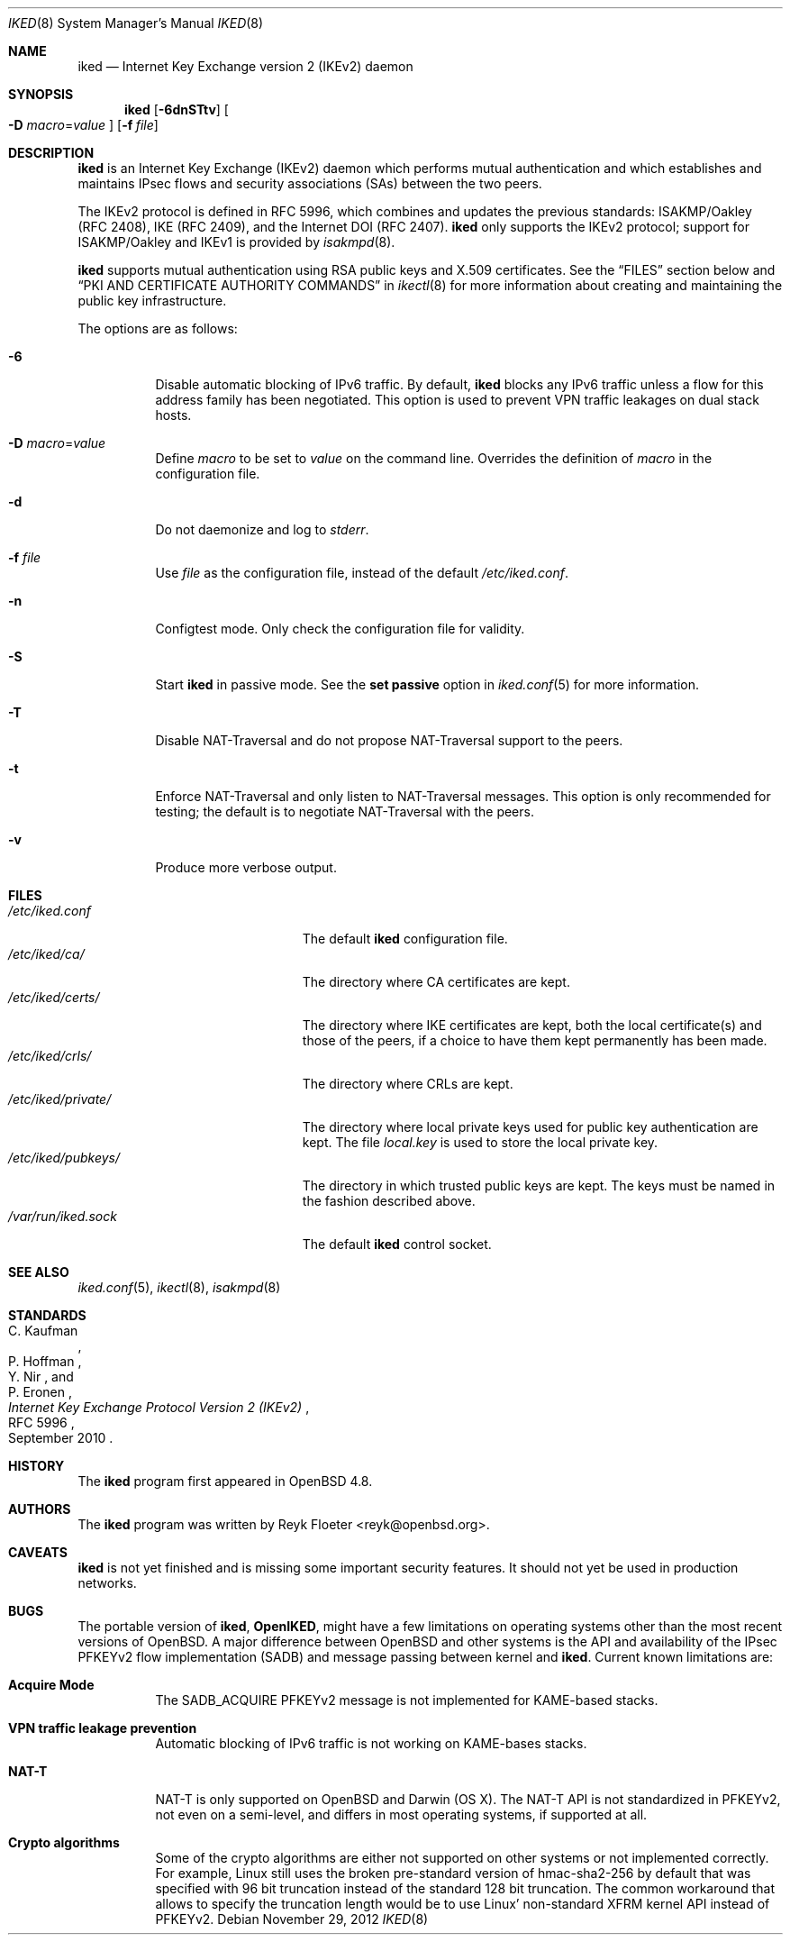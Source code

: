 .\" $OpenBSD: iked.8,v 1.12 2012/11/29 21:34:31 jmc Exp $
.\" $vantronix: iked.8,v 1.5 2010/06/02 14:38:08 reyk Exp $
.\"
.\" Copyright (c) 2010 Reyk Floeter <reyk@openbsd.org>
.\"
.\" Permission to use, copy, modify, and distribute this software for any
.\" purpose with or without fee is hereby granted, provided that the above
.\" copyright notice and this permission notice appear in all copies.
.\"
.\" THE SOFTWARE IS PROVIDED "AS IS" AND THE AUTHOR DISCLAIMS ALL WARRANTIES
.\" WITH REGARD TO THIS SOFTWARE INCLUDING ALL IMPLIED WARRANTIES OF
.\" MERCHANTABILITY AND FITNESS. IN NO EVENT SHALL THE AUTHOR BE LIABLE FOR
.\" ANY SPECIAL, DIRECT, INDIRECT, OR CONSEQUENTIAL DAMAGES OR ANY DAMAGES
.\" WHATSOEVER RESULTING FROM LOSS OF USE, DATA OR PROFITS, WHETHER IN AN
.\" ACTION OF CONTRACT, NEGLIGENCE OR OTHER TORTIOUS ACTION, ARISING OUT OF
.\" OR IN CONNECTION WITH THE USE OR PERFORMANCE OF THIS SOFTWARE.
.\"
.Dd $Mdocdate: November 29 2012 $
.Dt IKED 8
.Os
.Sh NAME
.Nm iked
.Nd Internet Key Exchange version 2 (IKEv2) daemon
.Sh SYNOPSIS
.Nm iked
.Op Fl 6dnSTtv
.Oo
.Fl D Ar macro Ns = Ns Ar value
.Oc
.Op Fl f Ar file
.Sh DESCRIPTION
.Nm
is an Internet Key Exchange (IKEv2) daemon which performs mutual
authentication and which establishes and maintains IPsec flows and
security associations (SAs) between the two peers.
.Pp
The IKEv2 protocol is defined in RFC 5996,
which combines and updates the previous standards:
ISAKMP/Oakley (RFC 2408),
IKE (RFC 2409),
and the Internet DOI (RFC 2407).
.Nm
only supports the IKEv2 protocol;
support for
ISAKMP/Oakley and IKEv1
is provided by
.Xr isakmpd 8 .
.Pp
.Nm
supports mutual authentication using RSA public keys and X.509 certificates.
See the
.Sx FILES
section below and
.Sx PKI AND CERTIFICATE AUTHORITY COMMANDS
in
.Xr ikectl 8
for more information about creating and maintaining the public key
infrastructure.
.Pp
The options are as follows:
.Bl -tag -width Ds
.It Fl 6
Disable automatic blocking of IPv6 traffic.
By default,
.Nm
blocks any IPv6 traffic unless a flow for this address family has been
negotiated.
This option is used to prevent VPN traffic leakages on dual stack hosts.
.It Fl D Ar macro Ns = Ns Ar value
Define
.Ar macro
to be set to
.Ar value
on the command line.
Overrides the definition of
.Ar macro
in the configuration file.
.It Fl d
Do not daemonize and log to
.Em stderr .
.It Fl f Ar file
Use
.Ar file
as the configuration file, instead of the default
.Pa /etc/iked.conf .
.It Fl n
Configtest mode.
Only check the configuration file for validity.
.It Fl S
Start
.Nm
in passive mode.
See the
.Ic set passive
option in
.Xr iked.conf 5
for more information.
.It Fl T
Disable NAT-Traversal and do not propose NAT-Traversal support to the peers.
.It Fl t
Enforce NAT-Traversal and only listen to NAT-Traversal messages.
This option is only recommended for testing; the default is to
negotiate NAT-Traversal with the peers.
.It Fl v
Produce more verbose output.
.El
.Sh FILES
.Bl -tag -width "/etc/iked/private/XXX" -compact
.It Pa /etc/iked.conf
The default
.Nm
configuration file.
.It Pa /etc/iked/ca/
The directory where CA certificates are kept.
.It Pa /etc/iked/certs/
The directory where IKE certificates are kept, both the local
certificate(s) and those of the peers, if a choice to have them kept
permanently has been made.
.It Pa /etc/iked/crls/
The directory where CRLs are kept.
.It Pa /etc/iked/private/
The directory where local private keys used for public key authentication
are kept.
The file
.Pa local.key
is used to store the local private key.
.It Pa /etc/iked/pubkeys/
The directory in which trusted public keys are kept.
The keys must be named in the fashion described above.
.It Pa /var/run/iked.sock
The default
.Nm
control socket.
.El
.Sh SEE ALSO
.Xr iked.conf 5 ,
.Xr ikectl 8 ,
.Xr isakmpd 8
.Sh STANDARDS
.Rs
.%A C. Kaufman
.%A P. Hoffman
.%A Y. Nir
.%A P. Eronen
.%D September 2010
.%R RFC 5996
.%T Internet Key Exchange Protocol Version 2 (IKEv2)
.Re
.Sh HISTORY
The
.Nm
program first appeared in
.Ox 4.8 .
.Sh AUTHORS
The
.Nm
program was written by
.An Reyk Floeter Aq reyk@openbsd.org .
.Sh CAVEATS
.Nm
is not yet finished and is missing some important security features.
It should not yet be used in production networks.
.Sh BUGS
The portable version of
.Nm ,
.Ic OpenIKED ,
might have a few limitations on operating systems other than the most
recent versions of
.Ox .
A major difference between
.Ox
and other systems is the API and availability of the IPsec PFKEYv2
flow implementation (SADB) and message passing between kernel and
.Nm .
Current known limitations are:
.Bl -tag -width Ds
.It Ic Acquire Mode
The SADB_ACQUIRE PFKEYv2 message is not implemented for KAME-based stacks.
.It Ic VPN traffic leakage prevention
Automatic blocking of IPv6 traffic is not working on KAME-bases stacks.
.It Ic NAT-T
NAT-T is only supported on OpenBSD and Darwin (OS X).
The NAT-T API is not standardized in PFKEYv2, not even on a semi-level,
and differs in most operating systems, if supported at all.
.It Ic Crypto algorithms
Some of the crypto algorithms are either not supported on other
systems or not implemented correctly.
For example, Linux still uses the broken pre-standard version of
hmac-sha2-256 by default that was specified with 96 bit truncation
instead of the standard 128 bit truncation.
The common workaround that allows to specify the truncation length
would be to use Linux' non-standard XFRM kernel API instead of
PFKEYv2.
.El
